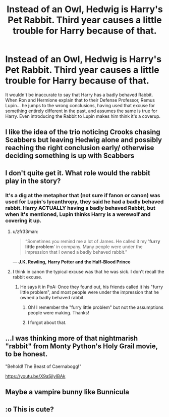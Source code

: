 #+TITLE: Instead of an Owl, Hedwig is Harry's Pet Rabbit. Third year causes a little trouble for Harry because of that.

* Instead of an Owl, Hedwig is Harry's Pet Rabbit. Third year causes a little trouble for Harry because of that.
:PROPERTIES:
:Author: LittenInAScarf
:Score: 92
:DateUnix: 1599691059.0
:DateShort: 2020-Sep-10
:FlairText: Prompt
:END:
It wouldn't be inaccurate to say that Harry has a badly behaved Rabbit. When Ron and Hermione explain that to their Defense Professor, Remus Lupin... he jumps to the wrong conclusions, having used that excuse for something entirely different in the past, and assumes the same is true for Harry. Even introducing the Rabbit to Lupin makes him think it's a coverup.


** I like the idea of the trio noticing Crooks chasing Scabbers but leaving Hedwig alone and possibly reaching the right conclusion early/ otherwise deciding something is up with Scabbers
:PROPERTIES:
:Author: chlorinecrownt
:Score: 25
:DateUnix: 1599716370.0
:DateShort: 2020-Sep-10
:END:


** I don't quite get it. What role would the rabbit play in the story?
:PROPERTIES:
:Author: I_love_DPs
:Score: 13
:DateUnix: 1599693933.0
:DateShort: 2020-Sep-10
:END:

*** It's a dig at the metaphor that (not sure if fanon or canon) was used for Lupin's lycanthropy, they said he had a badly behaved rabbit. Harry ACTUALLY having a badly behaved Rabbit, but when it's mentioned, Lupin thinks Harry is a werewolf and covering it up.
:PROPERTIES:
:Author: LittenInAScarf
:Score: 54
:DateUnix: 1599694014.0
:DateShort: 2020-Sep-10
:END:

**** u/zfr33man:
#+begin_quote
  “Sometimes you remind me a lot of James. He called it my '*furry little problem*' in company. Many people were under the impression that I owned a badly behaved rabbit.”
#+end_quote

― *J.K. Rowling,* *Harry Potter and the Half-Blood Prince*
:PROPERTIES:
:Author: zfr33man
:Score: 8
:DateUnix: 1599762204.0
:DateShort: 2020-Sep-10
:END:


**** I think in canon the typical excuse was that he was sick. I don't recall the rabbit excuse.
:PROPERTIES:
:Author: I_love_DPs
:Score: 6
:DateUnix: 1599694119.0
:DateShort: 2020-Sep-10
:END:

***** He says it in PoA: Once they found out, his friends called it his "furry little problem", and most people were under the impression that he owned a badly behaved rabbit.
:PROPERTIES:
:Author: blast_ended_sqrt
:Score: 66
:DateUnix: 1599695721.0
:DateShort: 2020-Sep-10
:END:

****** Oh! I remember the "furry little problem" but not the assumptions people were making. Thanks!
:PROPERTIES:
:Author: jesterxgirl
:Score: 8
:DateUnix: 1599720858.0
:DateShort: 2020-Sep-10
:END:


****** I forgot about that.
:PROPERTIES:
:Author: I_love_DPs
:Score: 5
:DateUnix: 1599697077.0
:DateShort: 2020-Sep-10
:END:


** ...I was thinking more of that nightmarish "rabbit" from Monty Python's Holy Grail movie, to be honest.

"Behold! The Beast of Caernabogg!"

[[https://youtu.be/X9aSjlyIBAk]]
:PROPERTIES:
:Author: MidgardWyrm
:Score: 7
:DateUnix: 1599727191.0
:DateShort: 2020-Sep-10
:END:


** Maybe a vampire bunny like Bunnicula
:PROPERTIES:
:Author: FerrousDerrius
:Score: 3
:DateUnix: 1599734367.0
:DateShort: 2020-Sep-10
:END:


** :o This is cute?
:PROPERTIES:
:Score: 2
:DateUnix: 1599715891.0
:DateShort: 2020-Sep-10
:END:

